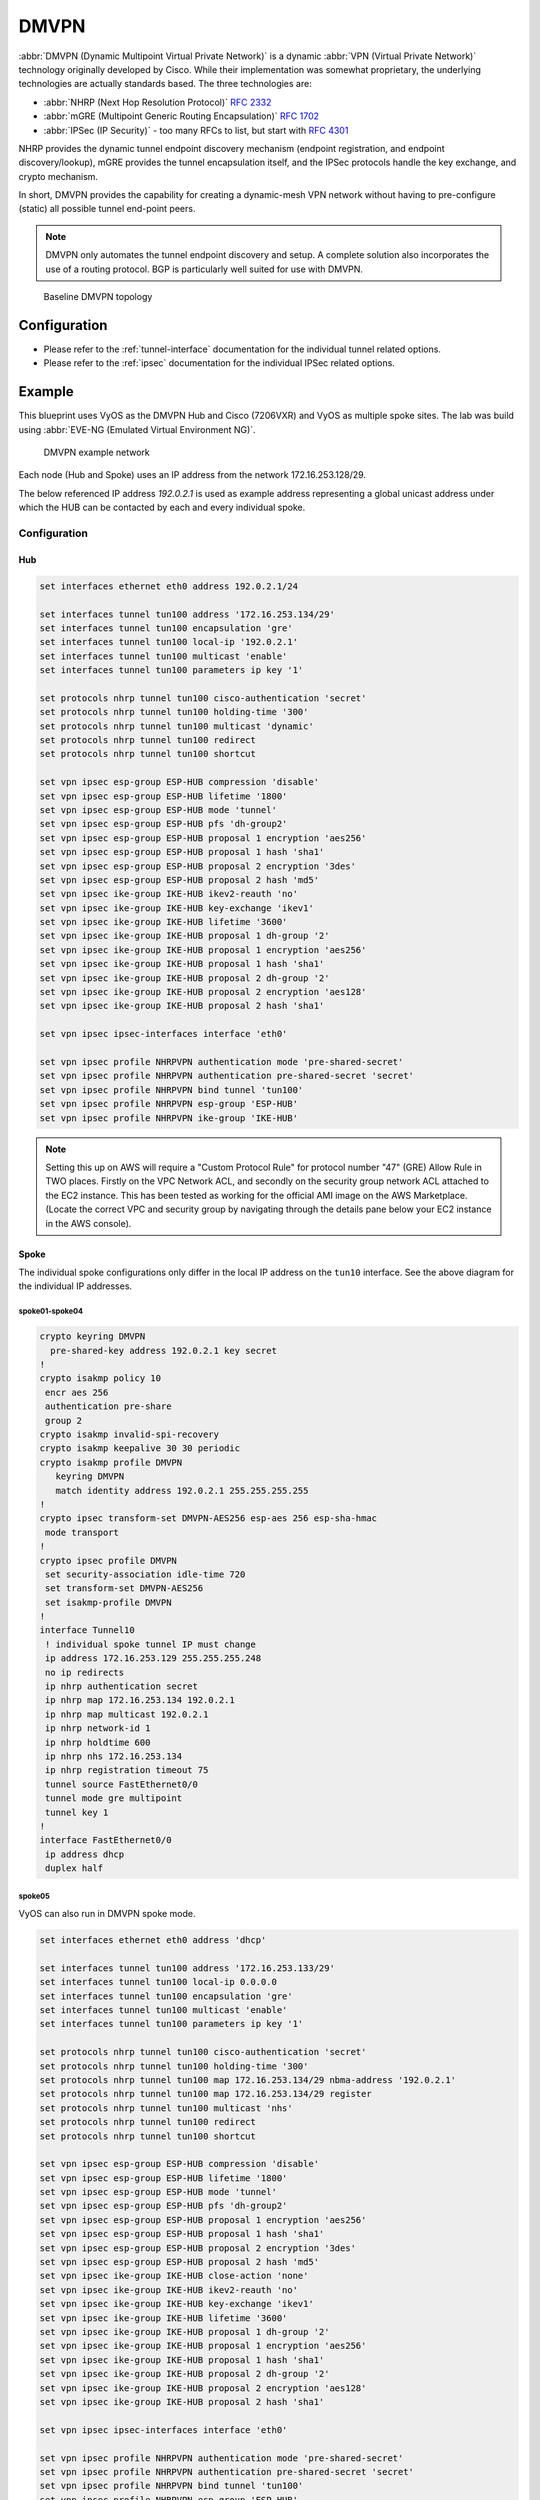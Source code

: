 .. _vpn-dmvpn:

#####
DMVPN
#####

:abbr:`DMVPN (Dynamic Multipoint Virtual Private Network)` is a dynamic
:abbr:`VPN (Virtual Private Network)` technology originally developed by Cisco.
While their implementation was somewhat proprietary, the underlying
technologies are actually standards based. The three technologies are:

* :abbr:`NHRP (Next Hop Resolution Protocol)` :rfc:`2332`
* :abbr:`mGRE (Multipoint Generic Routing Encapsulation)` :rfc:`1702`
* :abbr:`IPSec (IP Security)` - too many RFCs to list, but start with :rfc:`4301`

NHRP provides the dynamic tunnel endpoint discovery mechanism (endpoint
registration, and endpoint discovery/lookup), mGRE provides the tunnel
encapsulation itself, and the IPSec protocols handle the key exchange, and
crypto mechanism.

In short, DMVPN provides the capability for creating a dynamic-mesh VPN
network without having to pre-configure (static) all possible tunnel end-point
peers.

.. note:: DMVPN only automates the tunnel endpoint discovery and setup. A
   complete solution also incorporates the use of a routing protocol. BGP is
   particularly well suited for use with DMVPN.

.. figure:: ../_static/images/vpn_dmvpn_topology01.png
   :scale: 40 %
   :alt: Baseline DMVPN topology

   Baseline DMVPN topology

*************
Configuration
*************

* Please refer to the :ref:`tunnel-interface` documentation for the individual
  tunnel related options.

* Please refer to the :ref:`ipsec` documentation for the individual IPSec
  related options.

.. cfgcmd:: set protocols nhrp tunnel <tunnel> cisco-authentication <secret>

  Enables Cisco style authentication on NHRP packets. This embeds the secret
  plaintext password to the outgoing NHRP packets. Incoming NHRP packets on
  this interface are discarded unless the secret password is present. Maximum
  length of the secret is 8 characters.

.. cfgcmd:: set protocols nhrp tunnel <tunnel> dynamic-map <address>
  nbma-domain-name <fqdn>

  Specifies that the :abbr:`NBMA (Non-broadcast multiple-access network)`
  addresses of the next hop servers are defined in the domain name
  nbma-domain-name. For each A record opennhrp creates a dynamic NHS entry.

  Each dynamic NHS will get a peer entry with the configured network address
  and the discovered NBMA address.

  The first registration request is sent to the protocol broadcast address, and
  the server's real protocol address is dynamically detected from the first
  registration reply.

.. cfgcmd:: set protocols nhrp tunnel <tunnel> holding-time <timeout>

  Specifies the holding time for NHRP Registration Requests and Resolution
  Replies sent from this interface or shortcut-target. The holdtime is specified
  in seconds and defaults to two hours.

.. cfgcmd:: set protocols nhrp tunnel <tunnel> map cisco

  If the statically mapped peer is running Cisco IOS, specify the cisco keyword.
  It is used to fix statically the Registration Request ID so that a matching
  Purge Request can be sent if NBMA address has changed. This is to work around
  broken IOS which requires Purge Request ID to match the original Registration
  Request ID.

.. cfgcmd:: set protocols nhrp tunnel <tunnel> map nbma-address <address>

  Creates static peer mapping of protocol-address to :abbr:`NBMA (Non-broadcast
  multiple-access network)` address.

  If the IP prefix mask is present, it directs opennhrp to use this peer as a
  next hop server when sending Resolution Requests matching this subnet.

  This is also known as the HUBs IP address or FQDN.

.. cfgcmd:: set protocols nhrp tunnel <tunnel> map register

  The optional parameter register specifies that Registration Request should be
  sent to this peer on startup.

  This option is required when running a DMVPN spoke.

.. cfgcmd:: set protocols nhrp tunnel <tunnel> multicast <dynamic | nhs>

  Determines how opennhrp daemon should soft switch the multicast traffic.
  Currently, multicast traffic is captured by opennhrp daemon using a packet
  socket, and resent back to proper destinations. This means that multicast
  packet sending is CPU intensive.

  Specfying nhs makes all multicast packets to be repeated to each statically
  configured next hop.

  Synamic instructs to forward to all peers which we have a direct connection
  with. Alternatively, you can specify the directive multiple times for each
  protocol-address the multicast traffic should be sent to.

  .. warning:: It is very easy to misconfigure multicast repeating if you have
    multiple NHSes.

.. cfgcmd:: set protocols nhrp tunnel <tunnel> non-caching

   Disables caching of peer information from forwarded NHRP Resolution Reply
   packets. This can be used to reduce memory consumption on big NBMA subnets.

  .. note:: Currently does not do much as caching is not implemented.

.. cfgcmd:: set protocols nhrp tunnel <tunnel> redirect

  Enable sending of Cisco style NHRP Traffic Indication packets. If this is
  enabled and opennhrp detects a forwarded  packet, it will send a message to
  the original sender of the packet instructing it to create a direct connection
  with the destination. This is basically a protocol independent equivalent of
  ICMP redirect.

.. cfgcmd:: set protocols nhrp tunnel <tunnel> shortcut

  Enable creation of shortcut routes.

  A received NHRP Traffic Indication will trigger the resolution and
  establishment of a shortcut route.

.. cfgcmd:: set protocols nhrp tunnel <tunnel> shortcut-destination

  This instructs opennhrp to reply with authorative answers on NHRP Resolution
  Requests destinied to addresses in this interface (instead of forwarding the
  packets). This effectively allows the creation of shortcut routes to subnets
  located on the interface.

  When specified, this should be the only keyword for the interface.

.. cfgcmd:: set protocols nhrp tunnel <tunnel> shortcut-target <address>

  Defines an off-NBMA network prefix for which the GRE interface will act as a
  gateway. This an alternative to defining local interfaces with
  shortcut-destination flag.

.. cfgcmd:: set protocols nhrp tunnel <tunnel> shortcut-target <address>
  holding-time <timeout>

  Specifies the holding time for NHRP Registration Requests and Resolution
  Replies sent from this interface or shortcut-target. The holdtime is specified
  in seconds and defaults to two hours.

*******
Example
*******


This blueprint uses VyOS as the DMVPN Hub and Cisco (7206VXR) and VyOS as
multiple spoke sites. The lab was build using :abbr:`EVE-NG (Emulated Virtual
Environment NG)`.

.. figure:: /_static/images/blueprint-dmvpn.png
   :alt: DMVPN network

   DMVPN example network

Each node (Hub and Spoke) uses an IP address from the network 172.16.253.128/29.

The below referenced IP address `192.0.2.1` is used as example address
representing a global unicast address under which the HUB can be contacted by
each and every individual spoke.

Configuration
=============

Hub
---

.. code-block:: none

  set interfaces ethernet eth0 address 192.0.2.1/24

  set interfaces tunnel tun100 address '172.16.253.134/29'
  set interfaces tunnel tun100 encapsulation 'gre'
  set interfaces tunnel tun100 local-ip '192.0.2.1'
  set interfaces tunnel tun100 multicast 'enable'
  set interfaces tunnel tun100 parameters ip key '1'

  set protocols nhrp tunnel tun100 cisco-authentication 'secret'
  set protocols nhrp tunnel tun100 holding-time '300'
  set protocols nhrp tunnel tun100 multicast 'dynamic'
  set protocols nhrp tunnel tun100 redirect
  set protocols nhrp tunnel tun100 shortcut

  set vpn ipsec esp-group ESP-HUB compression 'disable'
  set vpn ipsec esp-group ESP-HUB lifetime '1800'
  set vpn ipsec esp-group ESP-HUB mode 'tunnel'
  set vpn ipsec esp-group ESP-HUB pfs 'dh-group2'
  set vpn ipsec esp-group ESP-HUB proposal 1 encryption 'aes256'
  set vpn ipsec esp-group ESP-HUB proposal 1 hash 'sha1'
  set vpn ipsec esp-group ESP-HUB proposal 2 encryption '3des'
  set vpn ipsec esp-group ESP-HUB proposal 2 hash 'md5'
  set vpn ipsec ike-group IKE-HUB ikev2-reauth 'no'
  set vpn ipsec ike-group IKE-HUB key-exchange 'ikev1'
  set vpn ipsec ike-group IKE-HUB lifetime '3600'
  set vpn ipsec ike-group IKE-HUB proposal 1 dh-group '2'
  set vpn ipsec ike-group IKE-HUB proposal 1 encryption 'aes256'
  set vpn ipsec ike-group IKE-HUB proposal 1 hash 'sha1'
  set vpn ipsec ike-group IKE-HUB proposal 2 dh-group '2'
  set vpn ipsec ike-group IKE-HUB proposal 2 encryption 'aes128'
  set vpn ipsec ike-group IKE-HUB proposal 2 hash 'sha1'

  set vpn ipsec ipsec-interfaces interface 'eth0'

  set vpn ipsec profile NHRPVPN authentication mode 'pre-shared-secret'
  set vpn ipsec profile NHRPVPN authentication pre-shared-secret 'secret'
  set vpn ipsec profile NHRPVPN bind tunnel 'tun100'
  set vpn ipsec profile NHRPVPN esp-group 'ESP-HUB'
  set vpn ipsec profile NHRPVPN ike-group 'IKE-HUB'

.. note:: Setting this up on AWS will require a "Custom Protocol Rule" for
  protocol number "47" (GRE) Allow Rule in TWO places. Firstly on the VPC
  Network ACL, and secondly on the security group network ACL attached to the
  EC2 instance. This has been tested as working for the official AMI image on
  the AWS Marketplace. (Locate the correct VPC and security group by navigating
  through the details pane below your EC2 instance in the AWS console).

Spoke
-----

The individual spoke configurations only differ in the local IP address on the
``tun10`` interface. See the above diagram for the individual IP addresses.

spoke01-spoke04
^^^^^^^^^^^^^^^

.. code-block:: none

  crypto keyring DMVPN
    pre-shared-key address 192.0.2.1 key secret
  !
  crypto isakmp policy 10
   encr aes 256
   authentication pre-share
   group 2
  crypto isakmp invalid-spi-recovery
  crypto isakmp keepalive 30 30 periodic
  crypto isakmp profile DMVPN
     keyring DMVPN
     match identity address 192.0.2.1 255.255.255.255
  !
  crypto ipsec transform-set DMVPN-AES256 esp-aes 256 esp-sha-hmac
   mode transport
  !
  crypto ipsec profile DMVPN
   set security-association idle-time 720
   set transform-set DMVPN-AES256
   set isakmp-profile DMVPN
  !
  interface Tunnel10
   ! individual spoke tunnel IP must change
   ip address 172.16.253.129 255.255.255.248
   no ip redirects
   ip nhrp authentication secret
   ip nhrp map 172.16.253.134 192.0.2.1
   ip nhrp map multicast 192.0.2.1
   ip nhrp network-id 1
   ip nhrp holdtime 600
   ip nhrp nhs 172.16.253.134
   ip nhrp registration timeout 75
   tunnel source FastEthernet0/0
   tunnel mode gre multipoint
   tunnel key 1
  !
  interface FastEthernet0/0
   ip address dhcp
   duplex half


spoke05
^^^^^^^

VyOS can also run in DMVPN spoke mode.

.. code-block:: none

  set interfaces ethernet eth0 address 'dhcp'

  set interfaces tunnel tun100 address '172.16.253.133/29'
  set interfaces tunnel tun100 local-ip 0.0.0.0
  set interfaces tunnel tun100 encapsulation 'gre'
  set interfaces tunnel tun100 multicast 'enable'
  set interfaces tunnel tun100 parameters ip key '1'

  set protocols nhrp tunnel tun100 cisco-authentication 'secret'
  set protocols nhrp tunnel tun100 holding-time '300'
  set protocols nhrp tunnel tun100 map 172.16.253.134/29 nbma-address '192.0.2.1'
  set protocols nhrp tunnel tun100 map 172.16.253.134/29 register
  set protocols nhrp tunnel tun100 multicast 'nhs'
  set protocols nhrp tunnel tun100 redirect
  set protocols nhrp tunnel tun100 shortcut

  set vpn ipsec esp-group ESP-HUB compression 'disable'
  set vpn ipsec esp-group ESP-HUB lifetime '1800'
  set vpn ipsec esp-group ESP-HUB mode 'tunnel'
  set vpn ipsec esp-group ESP-HUB pfs 'dh-group2'
  set vpn ipsec esp-group ESP-HUB proposal 1 encryption 'aes256'
  set vpn ipsec esp-group ESP-HUB proposal 1 hash 'sha1'
  set vpn ipsec esp-group ESP-HUB proposal 2 encryption '3des'
  set vpn ipsec esp-group ESP-HUB proposal 2 hash 'md5'
  set vpn ipsec ike-group IKE-HUB close-action 'none'
  set vpn ipsec ike-group IKE-HUB ikev2-reauth 'no'
  set vpn ipsec ike-group IKE-HUB key-exchange 'ikev1'
  set vpn ipsec ike-group IKE-HUB lifetime '3600'
  set vpn ipsec ike-group IKE-HUB proposal 1 dh-group '2'
  set vpn ipsec ike-group IKE-HUB proposal 1 encryption 'aes256'
  set vpn ipsec ike-group IKE-HUB proposal 1 hash 'sha1'
  set vpn ipsec ike-group IKE-HUB proposal 2 dh-group '2'
  set vpn ipsec ike-group IKE-HUB proposal 2 encryption 'aes128'
  set vpn ipsec ike-group IKE-HUB proposal 2 hash 'sha1'

  set vpn ipsec ipsec-interfaces interface 'eth0'

  set vpn ipsec profile NHRPVPN authentication mode 'pre-shared-secret'
  set vpn ipsec profile NHRPVPN authentication pre-shared-secret 'secret'
  set vpn ipsec profile NHRPVPN bind tunnel 'tun100'
  set vpn ipsec profile NHRPVPN esp-group 'ESP-HUB'
  set vpn ipsec profile NHRPVPN ike-group 'IKE-HUB'


